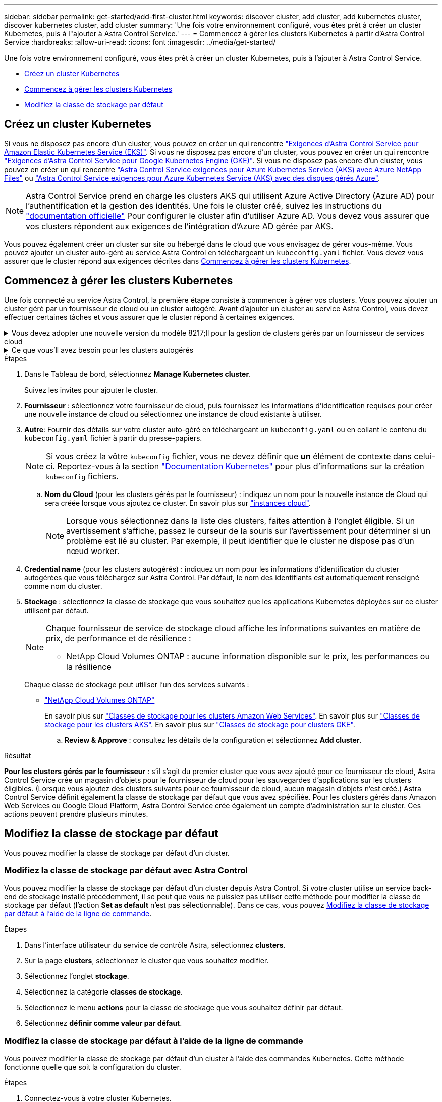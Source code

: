 ---
sidebar: sidebar 
permalink: get-started/add-first-cluster.html 
keywords: discover cluster, add cluster, add kubernetes cluster, discover kubernetes cluster, add cluster 
summary: 'Une fois votre environnement configuré, vous êtes prêt à créer un cluster Kubernetes, puis à l"ajouter à Astra Control Service.' 
---
= Commencez à gérer les clusters Kubernetes à partir d'Astra Control Service
:hardbreaks:
:allow-uri-read: 
:icons: font
:imagesdir: ../media/get-started/


[role="lead"]
Une fois votre environnement configuré, vous êtes prêt à créer un cluster Kubernetes, puis à l'ajouter à Astra Control Service.

* <<Créez un cluster Kubernetes>>
* <<Commencez à gérer les clusters Kubernetes>>


ifdef::aws[]

* <<Fournir un accès au cluster à d'autres utilisateurs>>


endif::aws[]

* <<Modifiez la classe de stockage par défaut>>




== Créez un cluster Kubernetes

Si vous ne disposez pas encore d'un cluster, vous pouvez en créer un qui rencontre link:set-up-amazon-web-services.html#eks-cluster-requirements["Exigences d'Astra Control Service pour Amazon Elastic Kubernetes Service (EKS)"]. Si vous ne disposez pas encore d'un cluster, vous pouvez en créer un qui rencontre link:set-up-google-cloud.html#gke-cluster-requirements["Exigences d'Astra Control Service pour Google Kubernetes Engine (GKE)"]. Si vous ne disposez pas encore d'un cluster, vous pouvez en créer un qui rencontre link:set-up-microsoft-azure-with-anf.html#azure-kubernetes-service-cluster-requirements["Astra Control Service exigences pour Azure Kubernetes Service (AKS) avec Azure NetApp Files"] ou link:set-up-microsoft-azure-with-amd.html#azure-kubernetes-service-cluster-requirements["Astra Control Service exigences pour Azure Kubernetes Service (AKS) avec des disques gérés Azure"].


NOTE: Astra Control Service prend en charge les clusters AKS qui utilisent Azure Active Directory (Azure AD) pour l'authentification et la gestion des identités. Une fois le cluster créé, suivez les instructions du https://docs.microsoft.com/en-us/azure/aks/managed-aad["documentation officielle"^] Pour configurer le cluster afin d'utiliser Azure AD. Vous devez vous assurer que vos clusters répondent aux exigences de l'intégration d'Azure AD gérée par AKS.

Vous pouvez également créer un cluster sur site ou hébergé dans le cloud que vous envisagez de gérer vous-même. Vous pouvez ajouter un cluster auto-géré au service Astra Control en téléchargeant un `kubeconfig.yaml` fichier. Vous devez vous assurer que le cluster répond aux exigences décrites dans <<Commencez à gérer les clusters Kubernetes>>.



== Commencez à gérer les clusters Kubernetes

Une fois connecté au service Astra Control, la première étape consiste à commencer à gérer vos clusters. Vous pouvez ajouter un cluster géré par un fournisseur de cloud ou un cluster autogéré. Avant d'ajouter un cluster au service Astra Control, vous devez effectuer certaines tâches et vous assurer que le cluster répond à certaines exigences.

.Vous devez adopter une nouvelle version du modèle 8217;ll pour la gestion de clusters gérés par un fournisseur de services cloud
[%collapsible]
====
ifdef::aws[]

* Pour Amazon Web Services, vous devez disposer du fichier JSON contenant les informations d'identification de l'utilisateur IAM qui a créé le cluster. link:../get-started/set-up-amazon-web-services.html#create-an-iam-user["Découvrez comment créer un utilisateur IAM"].
* Astra Trident est requis pour Amazon FSX pour NetApp ONTAP. Si vous prévoyez d'utiliser Amazon FSX pour NetApp ONTAP en tant que backend de stockage de votre cluster EKS, consultez les informations d'Astra Trident dans le link:set-up-amazon-web-services.html#eks-cluster-requirements["Configuration requise pour le cluster EKS"].


endif::aws[]

ifdef::gcp[]

* Pour GKE, vous devez disposer du fichier de clé de compte de service pour un compte de service disposant des autorisations requises. link:../get-started/set-up-google-cloud.html#create-a-service-account["Découvrez comment configurer un compte de service"].


endif::gcp[]

ifdef::azure[]

* Pour AKS, vous devez disposer du fichier JSON qui contient la sortie de l'interface de ligne de commande Azure lorsque vous avez créé le principal de service. link:../get-started/set-up-microsoft-azure-with-anf.html#create-an-azure-service-principal-2["Découvrez comment configurer un principal de service"].
+
Vous aurez également besoin de votre ID d'abonnement Azure, si vous n'avez pas ajouté le fichier JSON.

* Pour les clusters AKS privés, reportez-vous à la section link:manage-private-cluster.html["Gérer des clusters privés à partir d'Astra Control Service"^].


endif::azure[]

====
.Ce que vous&#8217;ll avez besoin pour les clusters autogérés
[%collapsible]
====
Les conditions suivantes doivent être respectées par votre cluster :

* Le cluster doit être accessible via Internet
* Une version d'Astra Trident link:../get-started/requirements.html#operational-environment-requirements["Pris en charge par le service Astra Control"^] est installé :
+

NOTE: C'est possible https://docs.netapp.com/us-en/trident/trident-get-started/kubernetes-deploy.html#choose-the-deployment-method["Déployez Astra Trident"^] Utilisation de l'opérateur Trident (manuellement ou à l'aide du graphique Helm) ou `tridentctl`. Avant d'installer ou de mettre à niveau Astra Trident, consultez le https://docs.netapp.com/us-en/trident/trident-get-started/requirements.html["systèmes front-end, systèmes back-end et configurations hôte pris en charge"^].

+
** *Système back-end de stockage Trident configuré* : au moins un système back-end de stockage Trident Astra doit être configuré https://docs.netapp.com/us-en/trident/trident-get-started/kubernetes-postdeployment.html#step-1-create-a-backend["configuré"^] sur le cluster.
** *Classes de stockage Trident configurées* : au moins une classe de stockage Astra Trident doit être https://docs.netapp.com/us-en/trident/trident-use/manage-stor-class.html["configuré"^] sur le cluster. Si une classe de stockage par défaut est configurée, assurez-vous qu'une seule classe de stockage possède cette annotation.
** *Contrôleur de snapshot de volume Astra Trident et classe de snapshot de volume installés et configurés* : le contrôleur de snapshot de volume doit être https://docs.netapp.com/us-en/trident/trident-use/vol-snapshots.html#deploying-a-volume-snapshot-controller["installé"^] Il est ainsi possible de créer des snapshots dans Astra Control. Au moins un Astra Trident `VolumeSnapshotClass` a été https://docs.netapp.com/us-en/trident/trident-use/vol-snapshots.html#step-1-set-up-a-volumesnapshotclass["configuration"^] par un administrateur.


* *Kubeconfig accessible*: Vous avez accès au https://kubernetes.io/docs/concepts/configuration/organize-cluster-access-kubeconfig/["cluster kubeconfig"^] qui ne comprend qu'un seul élément de contexte.
* *Informations d'identification ONTAP* : vous avez besoin d'informations d'identification ONTAP et d'un superutilisateur et d'un ID utilisateur définis sur le système ONTAP de sauvegarde pour sauvegarder et restaurer des applications avec le Centre de contrôle Astra.
+
Exécutez les commandes suivantes dans la ligne de commande ONTAP :

+
[listing]
----
export-policy rule modify -vserver <storage virtual machine name> -policyname <policy name> -ruleindex 1 -superuser sys
export-policy rule modify -vserver <storage virtual machine name> -policyname <policy name> -ruleindex 1 -anon 65534
----
* *Rancher uniquement*: Lorsque vous gérez des clusters d'applications dans un environnement Rancher, modifiez le contexte par défaut du cluster d'applications dans le fichier kubeconfig fourni par Rancher pour utiliser un contexte de plan de contrôle au lieu du contexte du serveur d'API Rancher. La charge est réduite sur le serveur API Rancher et les performances sont améliorées.


.(Facultatif) Vérifiez la version Astra Trident
Si votre cluster utilise Astra Trident pour les services de stockage, vérifiez que la version installée d'Astra Trident est la plus récente.

.Étapes
. Vérifiez la version d'Astra Trident.
+
[source, console]
----
kubectl get tridentversions -n trident
----
+
Si Astra Trident est installé, le résultat est similaire à ce qui suit :

+
[listing]
----
NAME      VERSION
trident   22.10.0
----
+
Si Astra Trident n'est pas installé, le résultat est similaire à ce qui suit :

+
[listing]
----
error: the server doesn't have a resource type "tridentversions"
----
+

NOTE: Si Astra Trident n'est pas installé ou n'est pas à jour et que vous souhaitez que votre cluster utilise Astra Trident pour les services de stockage, vous devez installer la dernière version d'Astra Trident avant de poursuivre. Reportez-vous à la https://docs.netapp.com/us-en/trident/trident-get-started/kubernetes-deploy.html["Documentation Astra Trident"^] pour obtenir des instructions.

. Assurez-vous que les pods fonctionnent :
+
[source, console]
----
kubectl get pods -n trident
----
. Vérifiez si les classes de stockage utilisent les pilotes Trident Astra pris en charge. Le nom de provisionnement doit être `csi.trident.netapp.io`. Reportez-vous à l'exemple suivant :
+
[source, console]
----
kubectl get sc
----
+
Exemple de réponse :

+
[listing]
----
NAME                   PROVISIONER                    RECLAIMPOLICY   VOLUMEBINDINGMODE   ALLOWVOLUMEEXPANSION   AGE
ontap-gold (default)   csi.trident.netapp.io          Delete          Immediate           true                   5d23h
----


.Créez un kubeconfig. Rôle admin
Avant d'effectuer les étapes suivantes, assurez-vous que vous disposez des éléments suivants sur votre machine :

* kubectl v1.19 ou version ultérieure installé
* Un kubeconfig actif avec des droits d'administrateur de cluster pour le contexte actif


.Étapes
. Créer un compte de service comme suit :
+
.. Créez un fichier de compte de service appelé `astracontrol-service-account.yaml`.
+
Ajustez le nom et l'espace de noms selon vos besoins. Si des modifications sont apportées ici, vous devez appliquer les mêmes modifications dans les étapes suivantes.

+
[source, subs="specialcharacters,quotes"]
----
*astracontrol-service-account.yaml*
----
+
[source, yaml]
----
apiVersion: v1
kind: ServiceAccount
metadata:
  name: astracontrol-service-account
  namespace: default
----
.. Appliquer le compte de service :
+
[source, console]
----
kubectl apply -f astracontrol-service-account.yaml
----


. Accordez des autorisations d'administration du cluster comme suit :
+
.. Créer un `ClusterRoleBinding` fichier appelé `astracontrol-clusterrolebinding.yaml`.
+
Ajustez les noms et espaces de noms modifiés lors de la création du compte de service, le cas échéant.

+
[source, subs="specialcharacters,quotes"]
----
*astracontrol-clusterrolebinding.yaml*
----
+
[source, yaml]
----
apiVersion: rbac.authorization.k8s.io/v1
kind: ClusterRoleBinding
metadata:
  name: astracontrol-admin
roleRef:
  apiGroup: rbac.authorization.k8s.io
  kind: ClusterRole
  name: cluster-admin
subjects:
- kind: ServiceAccount
  name: astracontrol-service-account
  namespace: default
----
.. Appliquer la liaison de rôle de cluster :
+
[source, console]
----
kubectl apply -f astracontrol-clusterrolebinding.yaml
----


. Indiquez les secrets du compte de service, en les remplaçant `<context>` avec le contexte approprié pour votre installation :
+
[source, console]
----
kubectl get serviceaccount astracontrol-service-account --context <context> --namespace default -o json
----
+
La fin de la sortie doit ressembler à ce qui suit :

+
[listing]
----
"secrets": [
{ "name": "astracontrol-service-account-dockercfg-vhz87"},
{ "name": "astracontrol-service-account-token-r59kr"}
]
----
+
Les indices pour chaque élément dans `secrets` la matrice commence par 0. Dans l'exemple ci-dessus, l'index de `astracontrol-service-account-dockercfg-vhz87` serait 0 et l'index pour `astracontrol-service-account-token-r59kr` serait 1. Dans votre résultat, notez l'index du nom du compte de service qui contient le mot "jeton".

. Générez le kubeconfig comme suit :
+
.. Créer un `create-kubeconfig.sh` fichier. Remplacement `TOKEN_INDEX` au début du script suivant avec la valeur correcte.
+
[source, subs="specialcharacters,quotes"]
----
*create-kubeconfig.sh*
----
+
[source, console]
----
# Update these to match your environment.
# Replace TOKEN_INDEX with the correct value
# from the output in the previous step. If you
# didn't change anything else above, don't change
# anything else here.

SERVICE_ACCOUNT_NAME=astracontrol-service-account
NAMESPACE=default
NEW_CONTEXT=astracontrol
KUBECONFIG_FILE='kubeconfig-sa'

CONTEXT=$(kubectl config current-context)

SECRET_NAME=$(kubectl get serviceaccount ${SERVICE_ACCOUNT_NAME} \
  --context ${CONTEXT} \
  --namespace ${NAMESPACE} \
  -o jsonpath='{.secrets[TOKEN_INDEX].name}')
TOKEN_DATA=$(kubectl get secret ${SECRET_NAME} \
  --context ${CONTEXT} \
  --namespace ${NAMESPACE} \
  -o jsonpath='{.data.token}')

TOKEN=$(echo ${TOKEN_DATA} | base64 -d)

# Create dedicated kubeconfig
# Create a full copy
kubectl config view --raw > ${KUBECONFIG_FILE}.full.tmp

# Switch working context to correct context
kubectl --kubeconfig ${KUBECONFIG_FILE}.full.tmp config use-context ${CONTEXT}

# Minify
kubectl --kubeconfig ${KUBECONFIG_FILE}.full.tmp \
  config view --flatten --minify > ${KUBECONFIG_FILE}.tmp

# Rename context
kubectl config --kubeconfig ${KUBECONFIG_FILE}.tmp \
  rename-context ${CONTEXT} ${NEW_CONTEXT}

# Create token user
kubectl config --kubeconfig ${KUBECONFIG_FILE}.tmp \
  set-credentials ${CONTEXT}-${NAMESPACE}-token-user \
  --token ${TOKEN}

# Set context to use token user
kubectl config --kubeconfig ${KUBECONFIG_FILE}.tmp \
  set-context ${NEW_CONTEXT} --user ${CONTEXT}-${NAMESPACE}-token-user

# Set context to correct namespace
kubectl config --kubeconfig ${KUBECONFIG_FILE}.tmp \
  set-context ${NEW_CONTEXT} --namespace ${NAMESPACE}

# Flatten/minify kubeconfig
kubectl config --kubeconfig ${KUBECONFIG_FILE}.tmp \
  view --flatten --minify > ${KUBECONFIG_FILE}

# Remove tmp
rm ${KUBECONFIG_FILE}.full.tmp
rm ${KUBECONFIG_FILE}.tmp
----
.. Source des commandes à appliquer à votre cluster Kubernetes.
+
[source, console]
----
source create-kubeconfig.sh
----


. (Facultatif) Renommer le kubeconfig pour nommer votre cluster. Protéger les informations d'identification du cluster.
+
[listing]
----
chmod 700 create-kubeconfig.sh
mv kubeconfig-sa.txt YOUR_CLUSTER_NAME_kubeconfig
----


====
.Étapes
. Dans le Tableau de bord, sélectionnez *Manage Kubernetes cluster*.
+
Suivez les invites pour ajouter le cluster.

. *Fournisseur* : sélectionnez votre fournisseur de cloud, puis fournissez les informations d'identification requises pour créer une nouvelle instance de cloud ou sélectionnez une instance de cloud existante à utiliser.


ifdef::aws[]

. *Amazon Web Services*: Fournissez des détails sur votre compte utilisateur Amazon Web Services IAM en téléchargeant un fichier JSON ou en collant le contenu de ce fichier JSON à partir de votre presse-papiers.
+
Le fichier JSON doit contenir les informations d'identification de l'utilisateur IAM qui a créé le cluster.



endif::aws[]

ifdef::azure[]

. *Microsoft Azure*: Fournissez des détails sur votre entité de service Azure en téléchargeant un fichier JSON ou en collant le contenu de ce fichier JSON à partir de votre presse-papiers.
+
Le fichier JSON doit contenir la sortie de l'interface de ligne de commandes Azure lorsque vous avez créé le principal de service. Il peut également inclure votre identifiant d'abonnement afin qu'il soit automatiquement ajouté à Astra. Sinon, vous devez saisir manuellement l'ID après avoir fourni le fichier JSON.



endif::azure[]

ifdef::gcp[]

. *Google Cloud Platform*: Fournir le fichier de clé de compte de service soit en téléchargeant le fichier ou en collant le contenu à partir de votre presse-papiers.
+
Astra Control Service utilise le compte de service pour détecter les clusters qui s'exécutent dans Google Kubernetes Engine.



endif::gcp[]

. *Autre*: Fournir des détails sur votre cluster auto-géré en téléchargeant un `kubeconfig.yaml` ou en collant le contenu du `kubeconfig.yaml` fichier à partir du presse-papiers.
+

NOTE: Si vous créez la vôtre `kubeconfig` fichier, vous ne devez définir que *un* élément de contexte dans celui-ci. Reportez-vous à la section https://kubernetes.io/docs/concepts/configuration/organize-cluster-access-kubeconfig/["Documentation Kubernetes"^] pour plus d'informations sur la création `kubeconfig` fichiers.

+
.. *Nom du Cloud* (pour les clusters gérés par le fournisseur) : indiquez un nom pour la nouvelle instance de Cloud qui sera créée lorsque vous ajoutez ce cluster. En savoir plus sur link:../use/manage-cloud-instances.html["instances cloud"].
+

NOTE: Lorsque vous sélectionnez dans la liste des clusters, faites attention à l'onglet éligible. Si un avertissement s'affiche, passez le curseur de la souris sur l'avertissement pour déterminer si un problème est lié au cluster. Par exemple, il peut identifier que le cluster ne dispose pas d'un nœud worker.





ifdef::azure[]

+


NOTE: Si vous sélectionnez un cluster marqué d'une icône « privé », il utilise des adresses IP privées et le connecteur Astra est nécessaire pour que Astra Control gère le cluster. Si vous voyez un message indiquant que vous devez installer le connecteur Astra, link:manage-private-cluster.html["reportez-vous à ces instructions"] Pour installer le connecteur Astra et permettre la gestion du cluster. Après avoir installé le connecteur Astra, le cluster doit être admissible et vous pouvez procéder à l'ajout du cluster.

endif::azure[]

. *Credential name* (pour les clusters autogérés) : indiquez un nom pour les informations d'identification du cluster autogérées que vous téléchargez sur Astra Control. Par défaut, le nom des identifiants est automatiquement renseigné comme nom du cluster.
. *Stockage* : sélectionnez la classe de stockage que vous souhaitez que les applications Kubernetes déployées sur ce cluster utilisent par défaut.
+
[NOTE]
====
Chaque fournisseur de service de stockage cloud affiche les informations suivantes en matière de prix, de performance et de résilience :

ifdef::gcp[]

** Cloud Volumes Service pour Google Cloud : informations sur le prix, la performance et la résilience
** Google persistent Disk : pas d'informations sur le prix, la performance ou la résilience disponibles


endif::gcp[]

ifdef::azure[]

** Azure NetApp Files : informations sur les performances et la résilience
** Azure Managed Disks : aucun prix, performances ou résilience disponibles


endif::azure[]

ifdef::aws[]

** Amazon Elastic Block Store : pas d'informations disponibles sur le prix, la performance ou la résilience
** Amazon FSX pour NetApp ONTAP : aucune information disponible concernant le prix, les performances ou la résilience


endif::aws[]

** NetApp Cloud Volumes ONTAP : aucune information disponible sur le prix, les performances ou la résilience


====
+
Chaque classe de stockage peut utiliser l'un des services suivants :



ifdef::gcp[]

* https://cloud.netapp.com/cloud-volumes-service-for-gcp["Cloud Volumes Service pour Google Cloud"^]
* https://cloud.google.com/persistent-disk/["Disque persistant Google"^]


endif::gcp[]

ifdef::azure[]

* https://cloud.netapp.com/azure-netapp-files["Azure NetApp Files"^]
* https://docs.microsoft.com/en-us/azure/virtual-machines/managed-disks-overview["Disques gérés Azure"^]


endif::azure[]

ifdef::aws[]

* https://docs.aws.amazon.com/ebs/["Amazon Elastic Block Store"^]
* https://docs.aws.amazon.com/fsx/latest/ONTAPGuide/what-is-fsx-ontap.html["Amazon FSX pour NetApp ONTAP"^]


endif::aws[]

* https://www.netapp.com/cloud-services/cloud-volumes-ontap/what-is-cloud-volumes/["NetApp Cloud Volumes ONTAP"^]
+
En savoir plus sur link:../learn/aws-storage.html["Classes de stockage pour les clusters Amazon Web Services"]. En savoir plus sur link:../learn/azure-storage.html["Classes de stockage pour les clusters AKS"]. En savoir plus sur link:../learn/choose-class-and-size.html["Classes de stockage pour clusters GKE"].

+
.. *Review & Approve* : consultez les détails de la configuration et sélectionnez *Add cluster*.




.Résultat
*Pour les clusters gérés par le fournisseur* : s'il s'agit du premier cluster que vous avez ajouté pour ce fournisseur de cloud, Astra Control Service crée un magasin d'objets pour le fournisseur de cloud pour les sauvegardes d'applications sur les clusters éligibles. (Lorsque vous ajoutez des clusters suivants pour ce fournisseur de cloud, aucun magasin d'objets n'est créé.) Astra Control Service définit également la classe de stockage par défaut que vous avez spécifiée. Pour les clusters gérés dans Amazon Web Services ou Google Cloud Platform, Astra Control Service crée également un compte d'administration sur le cluster. Ces actions peuvent prendre plusieurs minutes.

ifdef::aws[]



== Fournir un accès au cluster à d'autres utilisateurs

Vous pouvez éventuellement fournir `kubectl` L'accès aux commandes d'un cluster à d'autres utilisateurs IAM qui ne sont pas le créateur du cluster.

Pour obtenir des instructions, reportez-vous à la section https://aws.amazon.com/premiumsupport/knowledge-center/amazon-eks-cluster-access/["Comment puis-je fournir l'accès aux autres utilisateurs IAM et aux rôles après la création du cluster dans Amazon EKS ?"^].

endif::aws[]



== Modifiez la classe de stockage par défaut

Vous pouvez modifier la classe de stockage par défaut d'un cluster.



=== Modifiez la classe de stockage par défaut avec Astra Control

Vous pouvez modifier la classe de stockage par défaut d'un cluster depuis Astra Control. Si votre cluster utilise un service back-end de stockage installé précédemment, il se peut que vous ne puissiez pas utiliser cette méthode pour modifier la classe de stockage par défaut (l'action *Set as default* n'est pas sélectionnable). Dans ce cas, vous pouvez <<Modifiez la classe de stockage par défaut à l'aide de la ligne de commande>>.

.Étapes
. Dans l'interface utilisateur du service de contrôle Astra, sélectionnez *clusters*.
. Sur la page *clusters*, sélectionnez le cluster que vous souhaitez modifier.
. Sélectionnez l'onglet *stockage*.
. Sélectionnez la catégorie *classes de stockage*.
. Sélectionnez le menu *actions* pour la classe de stockage que vous souhaitez définir par défaut.
. Sélectionnez *définir comme valeur par défaut*.




=== Modifiez la classe de stockage par défaut à l'aide de la ligne de commande

Vous pouvez modifier la classe de stockage par défaut d'un cluster à l'aide des commandes Kubernetes. Cette méthode fonctionne quelle que soit la configuration du cluster.

.Étapes
. Connectez-vous à votre cluster Kubernetes.
. Lister les classes de stockage de votre cluster :
+
[source, console]
----
kubectl get storageclass
----
. Supprimez la désignation par défaut de la classe de stockage par défaut. Remplacez <SC_NAME> par le nom de la classe de stockage :
+
[source, console]
----
kubectl patch storageclass <SC_NAME> -p '{"metadata": {"annotations":{"storageclass.kubernetes.io/is-default-class":"false"}}}'
----
. Sélectionnez par défaut une classe de stockage différente. Remplacez <SC_NAME> par le nom de la classe de stockage :
+
[source, console]
----
kubectl patch storageclass <SC_NAME> -p '{"metadata": {"annotations":{"storageclass.kubernetes.io/is-default-class":"true"}}}'
----
. Confirmez la nouvelle classe de stockage par défaut :
+
[source, console]
----
kubectl get storageclass
----


ifdef::azure[]



== Pour en savoir plus

* link:manage-private-cluster.html["Gérer un cluster privé"]


endif::azure[]
